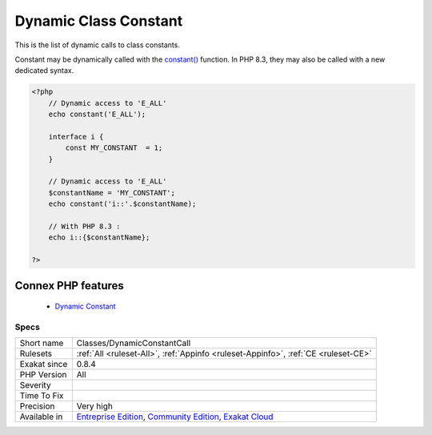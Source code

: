 .. _classes-dynamicconstantcall:


.. _dynamic-class-constant:

Dynamic Class Constant
++++++++++++++++++++++

.. meta::
	:description:
		Dynamic Class Constant: This is the list of dynamic calls to class constants.
	:twitter:card: summary_large_image
	:twitter:site: @exakat
	:twitter:title: Dynamic Class Constant
	:twitter:description: Dynamic Class Constant: This is the list of dynamic calls to class constants
	:twitter:creator: @exakat
	:twitter:image:src: https://www.exakat.io/wp-content/uploads/2020/06/logo-exakat.png
	:og:image: https://www.exakat.io/wp-content/uploads/2020/06/logo-exakat.png
	:og:title: Dynamic Class Constant
	:og:type: article
	:og:description: This is the list of dynamic calls to class constants
	:og:url: https://exakat.readthedocs.io/en/latest/Reference/Rules/Dynamic Class Constant.html
	:og:locale: en

.. raw:: html


	<script type="application/ld+json">{"@context":"https:\/\/schema.org","@graph":[{"@type":"WebPage","@id":"https:\/\/php-tips.readthedocs.io\/en\/latest\/Reference\/Rules\/Classes\/DynamicConstantCall.html","url":"https:\/\/php-tips.readthedocs.io\/en\/latest\/Reference\/Rules\/Classes\/DynamicConstantCall.html","name":"Dynamic Class Constant","isPartOf":{"@id":"https:\/\/www.exakat.io\/"},"datePublished":"Fri, 10 Jan 2025 09:46:17 +0000","dateModified":"Fri, 10 Jan 2025 09:46:17 +0000","description":"This is the list of dynamic calls to class constants","inLanguage":"en-US","potentialAction":[{"@type":"ReadAction","target":["https:\/\/exakat.readthedocs.io\/en\/latest\/Dynamic Class Constant.html"]}]},{"@type":"WebSite","@id":"https:\/\/www.exakat.io\/","url":"https:\/\/www.exakat.io\/","name":"Exakat","description":"Smart PHP static analysis","inLanguage":"en-US"}]}</script>

This is the list of dynamic calls to class constants.

Constant may be dynamically called with the `constant() <https://www.php.net/constant>`_ function. In PHP 8.3, they may also be called with a new dedicated syntax. 

.. code-block:: php
   
   <?php
       // Dynamic access to 'E_ALL'
       echo constant('E_ALL');
       
       interface i {
           const MY_CONSTANT  = 1;
       }
   
       // Dynamic access to 'E_ALL'
       $constantName = 'MY_CONSTANT';
       echo constant('i::'.$constantName);
   
       // With PHP 8.3 : 
       echo i::{$constantName};
   
   ?>
Connex PHP features
-------------------

  + `Dynamic Constant <https://php-dictionary.readthedocs.io/en/latest/dictionary/dynamic-constant.ini.html>`_


Specs
_____

+--------------+-----------------------------------------------------------------------------------------------------------------------------------------------------------------------------------------+
| Short name   | Classes/DynamicConstantCall                                                                                                                                                             |
+--------------+-----------------------------------------------------------------------------------------------------------------------------------------------------------------------------------------+
| Rulesets     | :ref:`All <ruleset-All>`, :ref:`Appinfo <ruleset-Appinfo>`, :ref:`CE <ruleset-CE>`                                                                                                      |
+--------------+-----------------------------------------------------------------------------------------------------------------------------------------------------------------------------------------+
| Exakat since | 0.8.4                                                                                                                                                                                   |
+--------------+-----------------------------------------------------------------------------------------------------------------------------------------------------------------------------------------+
| PHP Version  | All                                                                                                                                                                                     |
+--------------+-----------------------------------------------------------------------------------------------------------------------------------------------------------------------------------------+
| Severity     |                                                                                                                                                                                         |
+--------------+-----------------------------------------------------------------------------------------------------------------------------------------------------------------------------------------+
| Time To Fix  |                                                                                                                                                                                         |
+--------------+-----------------------------------------------------------------------------------------------------------------------------------------------------------------------------------------+
| Precision    | Very high                                                                                                                                                                               |
+--------------+-----------------------------------------------------------------------------------------------------------------------------------------------------------------------------------------+
| Available in | `Entreprise Edition <https://www.exakat.io/entreprise-edition>`_, `Community Edition <https://www.exakat.io/community-edition>`_, `Exakat Cloud <https://www.exakat.io/exakat-cloud/>`_ |
+--------------+-----------------------------------------------------------------------------------------------------------------------------------------------------------------------------------------+


